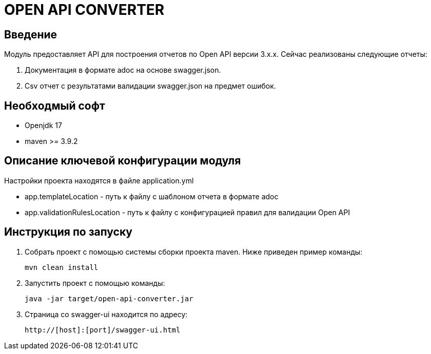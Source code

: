 = OPEN API CONVERTER
:toc: macro

== Введение

Модуль предоставляет API для построения отчетов по Open API версии 3.x.x. Сейчас реализованы следующие отчеты:

1. Документация в формате adoc на основе swagger.json.
2. Csv отчет с результатами валидации swagger.json на предмет ошибок.

== Необходмый софт

* Openjdk 17
* maven >= 3.9.2

== Описание ключевой конфигурации модуля

Настройки проекта находятся в файле application.yml

* app.templateLocation - путь к файлу с шаблоном отчета в формате adoc
* app.validationRulesLocation - путь к файлу с конфигурацией правил для валидации Open API

== Инструкция по запуску

1. Собрать проект с помощью системы сборки проекта maven. Ниже приведен пример команды:

   mvn clean install

2. Запустить проект с помощью команды:

   java -jar target/open-api-converter.jar

3. Страница со swagger-ui находится по адресу:

   http://[host]:[port]/swagger-ui.html
